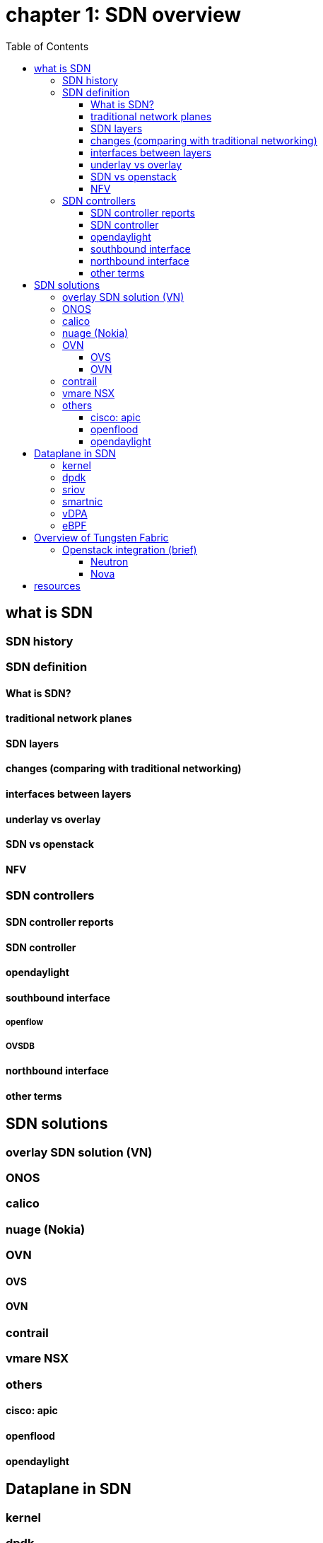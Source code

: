 = chapter 1: SDN overview
:doctype: book
:toc: right
:toclevels: 3

== what is SDN
=== SDN history
=== SDN definition
==== What is SDN? 
==== traditional network planes
==== SDN layers
==== changes (comparing with traditional networking)
==== interfaces between layers
==== underlay vs overlay
==== SDN vs openstack
==== NFV
=== SDN controllers
==== SDN controller reports
==== SDN controller
==== opendaylight
==== southbound interface 
===== openflow
===== OVSDB
==== northbound interface
==== other terms

== SDN solutions

=== overlay SDN solution (VN)

=== ONOS

=== calico

=== nuage (Nokia)
=== OVN
==== OVS
==== OVN
=== contrail
=== vmare NSX
=== others
==== cisco: apic
==== openflood
==== opendaylight

== Dataplane in SDN
=== kernel
=== dpdk
=== sriov
=== smartnic
=== vDPA
=== eBPF

== Overview of Tungsten Fabric

=== Openstack integration (brief)
==== Neutron
==== Nova

== resources
